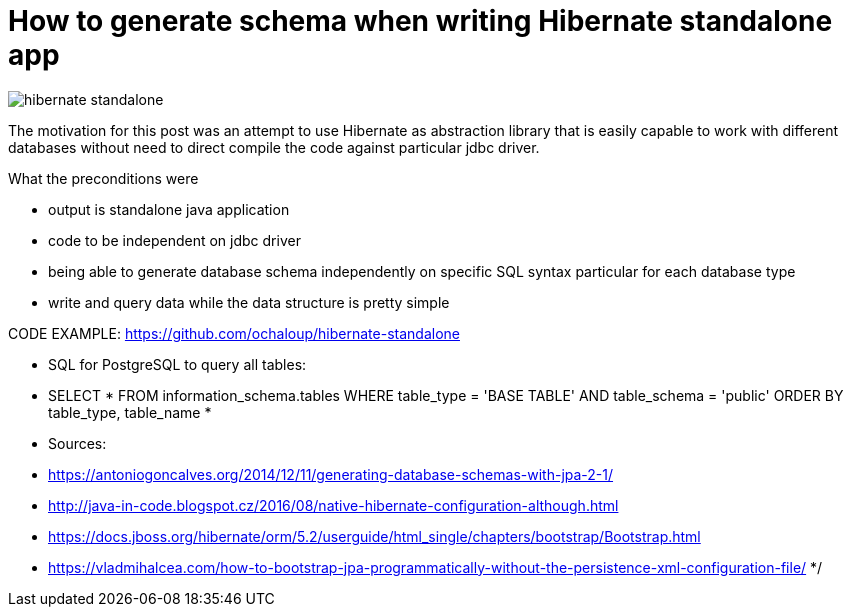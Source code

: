 = How to generate schema when writing Hibernate standalone app
:hp-tags: jpa, database, hibernate
:toc: macro
:release: 1.0
:published_at: 2018-05-10
:icons: font

image::articles/hibernate-standalone.png[]

The motivation for this post was an attempt to use Hibernate as abstraction library
that is easily capable to work with different databases without need to direct
compile the code against particular jdbc driver.

What the preconditions were

* output is standalone java application
* code to be independent on jdbc driver
* being able to generate database schema independently on specific SQL syntax
  particular for each database type
* write and query data while the data structure is pretty simple


CODE EXAMPLE: https://github.com/ochaloup/hibernate-standalone



* SQL for PostgreSQL to query all tables:
* SELECT *  FROM information_schema.tables WHERE table_type = 'BASE TABLE' AND table_schema = 'public' ORDER BY table_type, table_name
*
* Sources:
* https://antoniogoncalves.org/2014/12/11/generating-database-schemas-with-jpa-2-1/
* http://java-in-code.blogspot.cz/2016/08/native-hibernate-configuration-although.html
* https://docs.jboss.org/hibernate/orm/5.2/userguide/html_single/chapters/bootstrap/Bootstrap.html
* https://vladmihalcea.com/how-to-bootstrap-jpa-programmatically-without-the-persistence-xml-configuration-file/
*/
